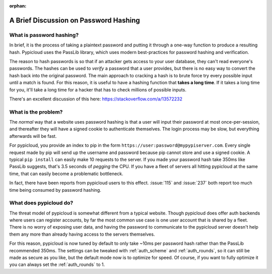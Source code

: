 :orphan:

.. _passlib:

A Brief Discussion on Password Hashing
======================================

What is password hashing?
-------------------------
In brief, it is the process of taking a plaintext password and putting it
through a one-way function to produce a resulting hash. Pypicloud uses the
PassLib library, which uses modern best-practices for password hashing and
verification.

The reason to hash passwords is so that if an attacker gets access to your user
database, they can't read everyone's passwords. The hashes can be used to
*verify* a password that a user provides, but there is no easy way to convert
the hash back into the original password. The main approach to cracking a hash
is to brute force try every possible input until a match is found.  For this
reason, it is useful to have a hashing function that **takes a long time**.  If
it takes a long time for you, it'll take a long time for a hacker that has to
check millions of possible inputs.

There's an excellent discussion of this here: `<https://stackoverflow.com/a/13572232>`__

What is the problem?
--------------------
The *normal* way that a website uses password hashing is that a user will input
their password at most once-per-session, and thereafter they will have a signed
cookie to authenticate themselves. The login process may be slow, but everything
afterwards will be fast.

For pypicloud, you provide an index to pip in the form
``https://user:password@mypypiserver.com``. Every single request made by pip
will send up the username and password because pip cannot store and use a signed
cookie. A typical ``pip install`` can easily make 10 requests to the server.  If
you made your password hash take 350ms like PassLib suggests, that's 3.5 seconds
of *pegging* the CPU. If you have a fleet of servers all hitting pypicloud at
the same time, that can easily become a problematic bottleneck.

In fact, there have been reports from pypicloud users to this effect.
:issue:`115` and :issue:`237` both report too much time being consumed by
password hashing.


What does pypicloud do?
-----------------------
The threat model of pypicloud is somewhat different from a typical website.
Though pypicloud does offer auth backends where users can register accounts, by
far the most common use case is one user account that is shared by a fleet.
There is no worry of exposing user data, and having the password to communicate
to the pypicloud server doesn't help them any more than already having access to
the servers themselves.

For this reason, pypicloud is now tuned by default to only take ~10ms per
password hash rather than the PassLib recommended 350ms.  The settings can be
tweaked with :ref:`auth_scheme` and :ref:`auth_rounds`, so it can still be made
as secure as you like, but the default mode now is to optimize for speed. Of
course, if you want to fully optimize it you can always set the
:ref:`auth_rounds` to 1.
